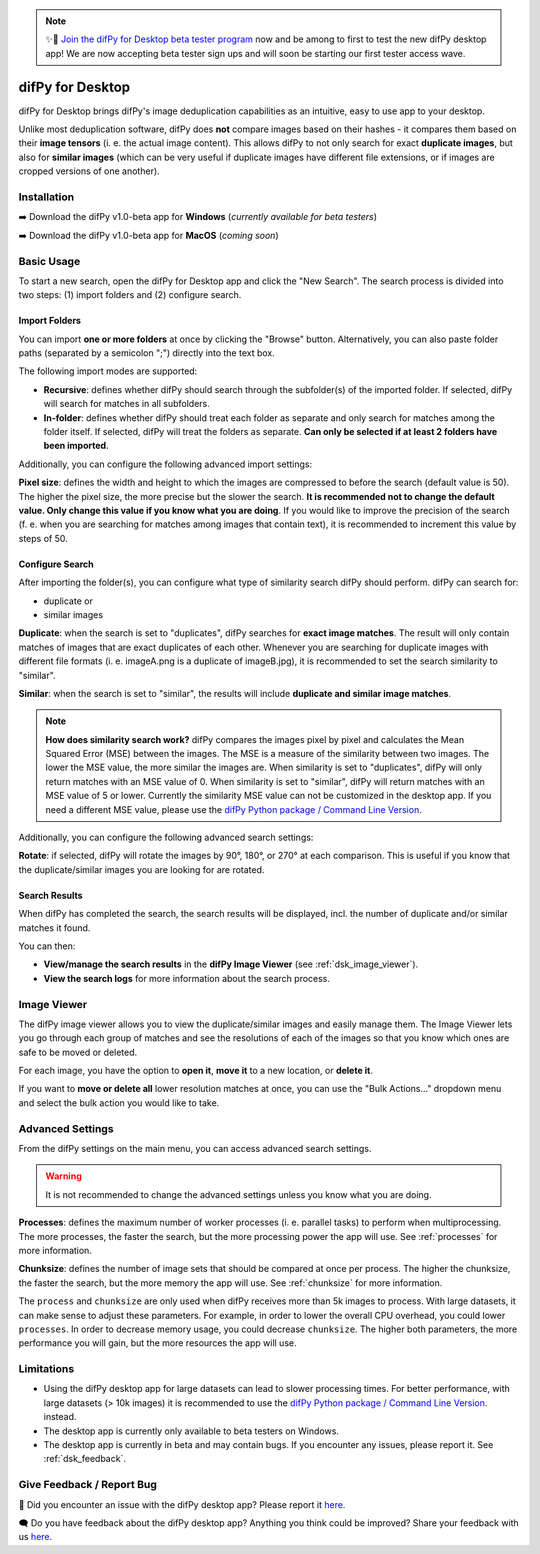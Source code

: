 .. _desktop:

.. note::
    ✨🚀  `Join the difPy for Desktop beta tester program <https://go.difpy.app/desktop-beta-form>`_ now and be among to first to test the new difPy desktop app! We are now accepting beta tester sign ups and will soon be starting our first tester access wave.

difPy for Desktop
----------------

difPy for Desktop brings difPy's image deduplication capabilities as an intuitive, easy to use app to your desktop.

Unlike most deduplication software, difPy does **not** compare images based on their hashes - it compares them based on their **image tensors** (i. e. the actual image content). This allows difPy to not only search for exact **duplicate images**, but also for **similar images** (which can be very useful if duplicate images have different file extensions, or if images are cropped versions of one another).

.. _dsk_installation:

Installation
^^^^^^^^^^

➡️ Download the difPy v1.0-beta app for **Windows** (*currently available for beta testers*)

➡️ Download the difPy v1.0-beta app for **MacOS** (*coming soon*)

.. _dsk_basic_usage:

Basic Usage
^^^^^^^^^^

To start a new search, open the difPy for Desktop app and click the "New Search". The search process is divided into two steps: (1) import folders and (2) configure search.

.. _dsk_import:

Import Folders
++++++++++++

You can import **one or more folders** at once by clicking the "Browse" button. Alternatively, you can also paste folder paths (separated by a semicolon ";") directly into the text box.

The following import modes are supported:

* **Recursive**: defines whether difPy should search through the subfolder(s) of the imported folder. If selected, difPy will search for matches in all subfolders.

* **In-folder**: defines whether difPy should treat each folder as separate and only search for matches among the folder itself. If selected, difPy will treat the folders as separate. **Can only be selected if at least 2 folders have been imported**.

Additionally, you can configure the following advanced import settings:

**Pixel size**: defines the width and height to which the images are compressed to before the search (default value is 50). The higher the pixel size, the more precise but the slower the search. **It is recommended not to change the default value. Only change this value if you know what you are doing**. If you would like to improve the precision of the search (f. e. when you are searching for matches among images that contain text), it is recommended to increment this value by steps of 50. 

.. _dsk_search:

Configure Search
++++++++++++

After importing the folder(s), you can configure what type of similarity search difPy should perform. difPy can search for:

* duplicate or

* similar images

**Duplicate**: when the search is set to "duplicates", difPy searches for **exact image matches**. The result will only contain matches of images that are exact duplicates of each other. Whenever you are searching for duplicate images with different file formats (i. e. imageA.png is a duplicate of imageB.jpg), it is recommended to set the search similarity to "similar".

**Similar**: when the search is set to "similar", the results will include **duplicate and similar image matches**. 

.. note::
    **How does similarity search work?**
    difPy compares the images pixel by pixel and calculates the Mean Squared Error (MSE) between the images. The MSE is a measure of the similarity between two images. The lower the MSE value, the more similar the images are. When similarity is set to "duplicates", difPy will only return matches with an MSE value of 0. When similarity is set to "similar", difPy will return matches with an MSE value of 5 or lower. Currently the similarity MSE value can not be customized in the desktop app. If you need a different MSE value, please use the `difPy Python package / Command Line Version <https://pypi.org/project/difPy/>`_.

Additionally, you can configure the following advanced search settings:

**Rotate**: if selected, difPy will rotate the images by 90°, 180°, or 270° at each comparison. This is useful if you know that the duplicate/similar images you are looking for are rotated.

.. _dsk_results:

Search Results
++++++++++++

When difPy has completed the search, the search results will be displayed, incl. the number of duplicate and/or similar matches it found.

You can then:

* **View/manage the search results** in the **difPy Image Viewer** (see :ref:`dsk_image_viewer`).

* **View the search logs** for more information about the search process.

.. _dsk_image_viewer:

Image Viewer
^^^^^^^^^^

The difPy image viewer allows you to view the duplicate/similar images and easily manage them. The Image Viewer lets you go through each group of matches and see the resolutions of each of the images so that you know which ones are safe to be moved or deleted. 

For each image, you have the option to **open it**, **move it** to a new location, or **delete it**.

If you want to **move or delete all** lower resolution matches at once, you can use the "Bulk Actions..." dropdown menu and select the bulk action you would like to take.

.. _dsk_advanced_settings:

Advanced Settings
^^^^^^^^^^

From the difPy settings on the main menu, you can access advanced search settings. 

.. warning::
    It is not recommended to change the advanced settings unless you know what you are doing.

**Processes**: defines the maximum number of worker processes (i. e. parallel tasks) to perform when multiprocessing. The more processes, the faster the search, but the more processing power the app will use. See :ref:`processes` for more information.

**Chunksize**: defines the number of image sets that should be compared at once per process. The higher the chunksize, the faster the search, but the more memory the app will use. See :ref:`chunksize` for more information.

The ``process`` and ``chunksize`` are only used when difPy receives more than 5k images to process. With large datasets, it can make sense to adjust these parameters. For example, in order to lower the overall CPU overhead, you could lower ``processes``. In order to decrease memory usage, you could decrease ``chunksize``. The higher both parameters, the more performance you will gain, but the more resources the app will use.

.. _dsk_limitations:

Limitations
^^^^^^^^^^

* Using the difPy desktop app for large datasets can lead to slower processing times. For better performance, with large datasets (> 10k images) it is recommended to use the `difPy Python package / Command Line Version <https://pypi.org/project/difPy/>`_. instead.

* The desktop app is currently only available to beta testers on Windows.

* The desktop app is currently in beta and may contain bugs. If you encounter any issues, please report it. See :ref:`dsk_feedback`.

.. _dsk_feedback:

Give Feedback / Report Bug
^^^^^^^^^^

🐞 Did you encounter an issue with the difPy desktop app? Please report it `here <https://go.difpy.app/desktop-bug>`_.

🗨️ Do you have feedback about the difPy desktop app? Anything you think could be improved? Share your feedback with us `here <https://go.difpy.app/desktop-feedback>`_.